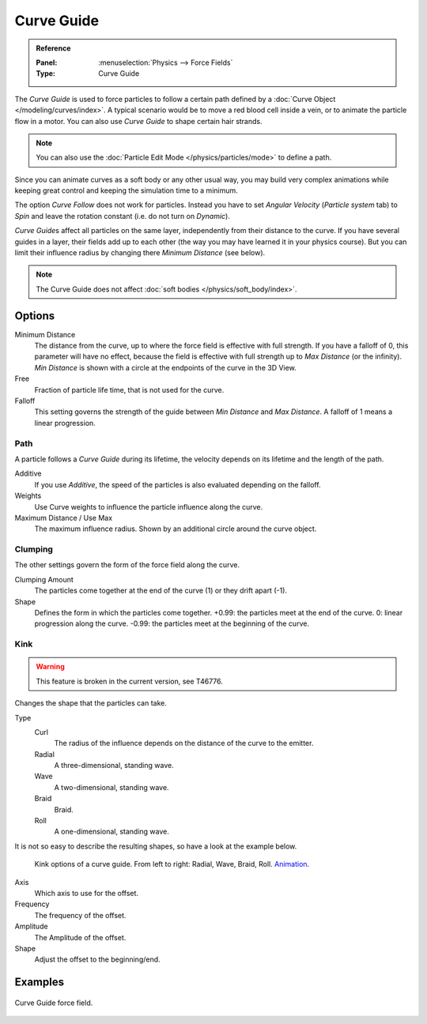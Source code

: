 
***********
Curve Guide
***********

.. admonition:: Reference
   :class: refbox

   :Panel:     :menuselection:`Physics --> Force Fields`
   :Type:      Curve Guide

The *Curve Guide* is used to force particles to follow a certain
path defined by a :doc:`Curve Object </modeling/curves/index>`.
A typical scenario would be to move a red blood cell inside a vein,
or to animate the particle flow in a motor.
You can also use *Curve Guide* to shape certain hair strands.

.. note::

   You can also use the :doc:`Particle Edit Mode </physics/particles/mode>` to define a path.

Since you can animate curves as a soft body or any other usual way,
you may build very complex animations while keeping great control and keeping the simulation time to a minimum.

The option *Curve Follow* does not work for particles. Instead you have to set *Angular Velocity*
(*Particle system* tab) to *Spin* and leave the rotation constant (i.e. do not turn on *Dynamic*).

*Curve Guide*\ s affect all particles on the same layer, independently from their distance to the curve.
If you have several guides in a layer,
their fields add up to each other (the way you may have learned it in your physics course).
But you can limit their influence radius by changing there *Minimum Distance* (see below).

.. note::

   The Curve Guide does not affect :doc:`soft bodies </physics/soft_body/index>`.


Options
=======

.. TODO2.8:
   .. figure:: /images/physics_forces_force-fields_types_curve-guide_panel.png

      UI for a Curve Guide force field.

Minimum Distance
   The distance from the curve, up to where the force field is effective with full strength.
   If you have a falloff of 0, this parameter will have no effect,
   because the field is effective with full strength up to *Max Distance* (or the infinity).
   *Min Distance* is shown with a circle at the endpoints of the curve in the 3D View.

Free
   Fraction of particle life time, that is not used for the curve.

Falloff
   This setting governs the strength of the guide between *Min Distance* and *Max Distance*.
   A falloff of 1 means a linear progression.


Path
----

A particle follows a *Curve Guide* during its lifetime,
the velocity depends on its lifetime and the length of the path.

Additive
   If you use *Additive*, the speed of the particles is also evaluated depending on the falloff.
Weights
   Use Curve weights to influence the particle influence along the curve.
Maximum Distance / Use Max
   The maximum influence radius. Shown by an additional circle around the curve object.


Clumping
--------

The other settings govern the form of the force field along the curve.

Clumping Amount
   The particles come together at the end of the curve (1) or they drift apart (-1).
Shape
   Defines the form in which the particles come together.
   +0.99: the particles meet at the end of the curve.
   0: linear progression along the curve. -0.99: the particles meet at the beginning of the curve.


Kink
----

.. warning::

   This feature is broken in the current version, see T46776.

Changes the shape that the particles can take.

Type
   Curl
      The radius of the influence depends on the distance of the curve to the emitter.
   Radial
      A three-dimensional, standing wave.
   Wave
      A two-dimensional, standing wave.
   Braid
      Braid.
   Roll
      A one-dimensional, standing wave.

It is not so easy to describe the resulting shapes, so have a look at the example below.

.. figure:: /images/physics_forces_force-fields_types_curve-guide_kink.jpg
   :width: 400px

   Kink options of a curve guide. From left to right: Radial, Wave, Braid, Roll.
   `Animation <https://vimeo.com/1866538>`__.

Axis
   Which axis to use for the offset.
Frequency
   The frequency of the offset.
Amplitude
   The Amplitude of the offset.
Shape
   Adjust the offset to the beginning/end.


Examples
========

.. vimeo:: 182780872

.. figure:: /images/physics_forces_force-fields_types_curve-guide_example.png
   :align: center
   :width: 560px

   Curve Guide force field.
